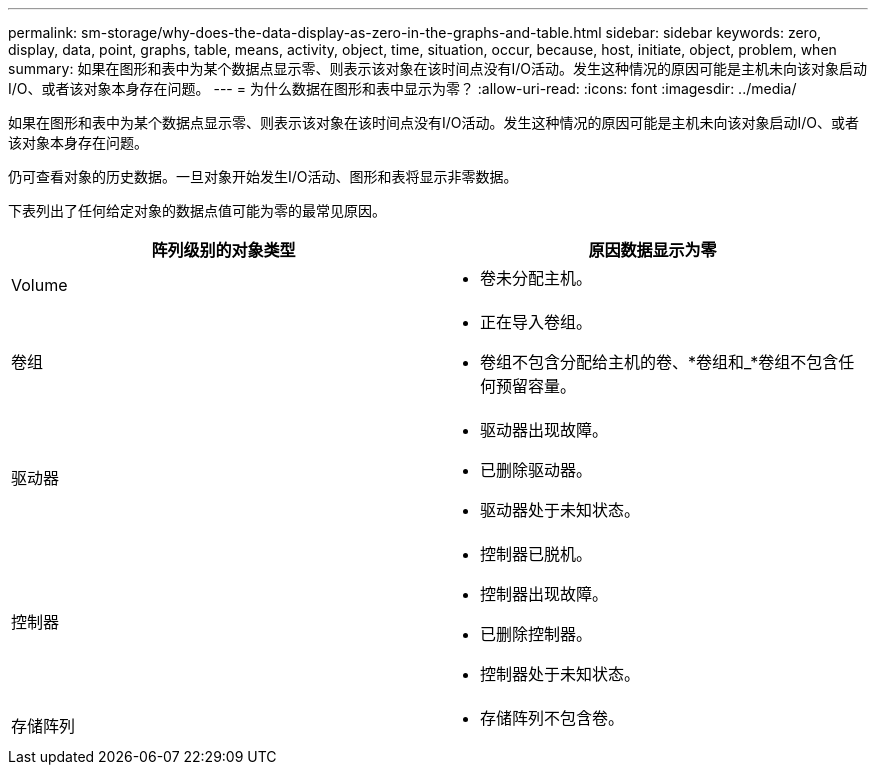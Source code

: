 ---
permalink: sm-storage/why-does-the-data-display-as-zero-in-the-graphs-and-table.html 
sidebar: sidebar 
keywords: zero, display, data, point, graphs, table, means, activity, object, time, situation, occur, because, host, initiate, object, problem, when 
summary: 如果在图形和表中为某个数据点显示零、则表示该对象在该时间点没有I/O活动。发生这种情况的原因可能是主机未向该对象启动I/O、或者该对象本身存在问题。 
---
= 为什么数据在图形和表中显示为零？
:allow-uri-read: 
:icons: font
:imagesdir: ../media/


[role="lead"]
如果在图形和表中为某个数据点显示零、则表示该对象在该时间点没有I/O活动。发生这种情况的原因可能是主机未向该对象启动I/O、或者该对象本身存在问题。

仍可查看对象的历史数据。一旦对象开始发生I/O活动、图形和表将显示非零数据。

下表列出了任何给定对象的数据点值可能为零的最常见原因。

[cols="2*"]
|===
| 阵列级别的对象类型 | 原因数据显示为零 


 a| 
Volume
 a| 
* 卷未分配主机。




 a| 
卷组
 a| 
* 正在导入卷组。
* 卷组不包含分配给主机的卷、*卷组和_*卷组不包含任何预留容量。




 a| 
驱动器
 a| 
* 驱动器出现故障。
* 已删除驱动器。
* 驱动器处于未知状态。




 a| 
控制器
 a| 
* 控制器已脱机。
* 控制器出现故障。
* 已删除控制器。
* 控制器处于未知状态。




 a| 
存储阵列
 a| 
* 存储阵列不包含卷。


|===